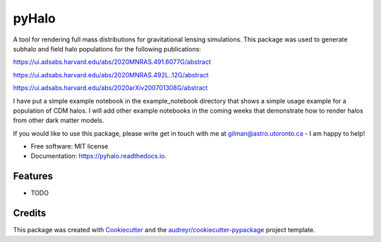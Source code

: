 ======
pyHalo
======


.. image:: https://img.shields.io/pypi/v/pyhalo.svg
        :target: https://pypi.python.org/pypi/pyhalo

.. image:: https://img.shields.io/travis/dangilman/pyhalo.svg
        :target: https://travis-ci.org/dangilman/pyhalo

.. image:: https://readthedocs.org/projects/pyhalo/badge/?version=latest
        :target: https://pyhalo.readthedocs.io/en/latest/?badge=latest
        :alt: Documentation Status




A tool for rendering full mass distributions for gravitational lensing simulations. This package was used to generate subhalo and field halo populations for the following publications: 

https://ui.adsabs.harvard.edu/abs/2020MNRAS.491.6077G/abstract

https://ui.adsabs.harvard.edu/abs/2020MNRAS.492L..12G/abstract

https://ui.adsabs.harvard.edu/abs/2020arXiv200701308G/abstract

I have put a simple example notebook in the example_notebook directory that shows a simple usage example for a population of CDM halos. I will add other example notebooks in the coming weeks that demonstrate how to render halos from other dark matter models.

If you would like to use this package, please write get in touch with me at gilman@astro.utoronto.ca - I am happy to help! 


* Free software: MIT license
* Documentation: https://pyhalo.readthedocs.io.


Features
--------

* TODO

Credits
-------

This package was created with Cookiecutter_ and the `audreyr/cookiecutter-pypackage`_ project template.

.. _Cookiecutter: https://github.com/audreyr/cookiecutter
.. _`audreyr/cookiecutter-pypackage`: https://github.com/audreyr/cookiecutter-pypackage
